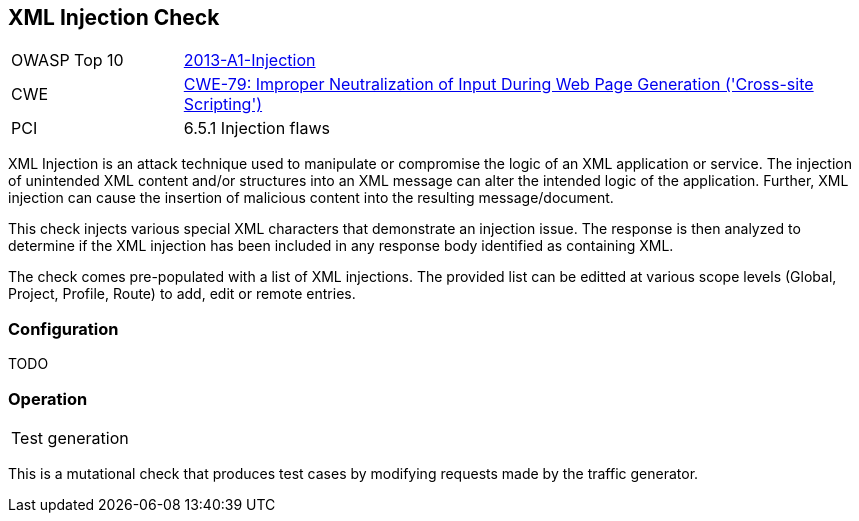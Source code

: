 [[Check_XmlInjection]]
== XML Injection Check

[cols="1,4"]
|====
| OWASP Top 10 | link:https://www.owasp.org/index.php/Top_10_2013-A1-Injection[2013-A1-Injection]
| CWE | https://cwe.mitre.org/data/definitions/79.html[CWE-79: Improper Neutralization of Input During Web Page Generation ('Cross-site Scripting')] +
| PCI | 6.5.1 Injection flaws
|====

XML Injection is an attack technique used to manipulate or compromise the 
logic of an XML application or service. The injection of unintended XML content 
and/or structures into an XML message can alter the intended logic of the 
application. Further, XML injection can cause the insertion of malicious content 
into the resulting message/document.

This check injects various special XML characters that demonstrate an injection issue.  
The response is then analyzed to determine if the XML injection has been included in any
response body identified as containing XML.

The check comes pre-populated with a list of XML injections.
The provided list can be editted at various scope levels (Global, Project, Profile, Route) to add, edit or remote entries.

=== Configuration

TODO

=== Operation

|====
| Test generation 
|====

This is a mutational check that produces test cases by modifying requests made by the traffic generator.
